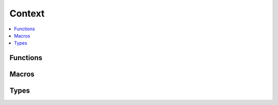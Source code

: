 =========
 Context
=========

.. contents::
   :local:

Functions
=========

.. doxygenfunction:: smp_context_new
.. doxygenfunction:: smp_context_new_from_static
.. doxygenfunction:: smp_context_free
.. doxygenfunction:: smp_context_open
.. doxygenfunction:: smp_context_close
.. doxygenfunction:: smp_context_set_serial_config
.. doxygenfunction:: smp_context_get_fd
.. doxygenfunction:: smp_context_process_fd
.. doxygenfunction:: smp_context_wait_and_process
.. doxygenfunction:: smp_context_set_decoder_maximum_capacity

Macros
======

.. doxygendefine:: SMP_DEFINE_STATIC_CONTEXT

Types
=====

.. doxygenstruct:: SmpEventCallbacks
   :members:
